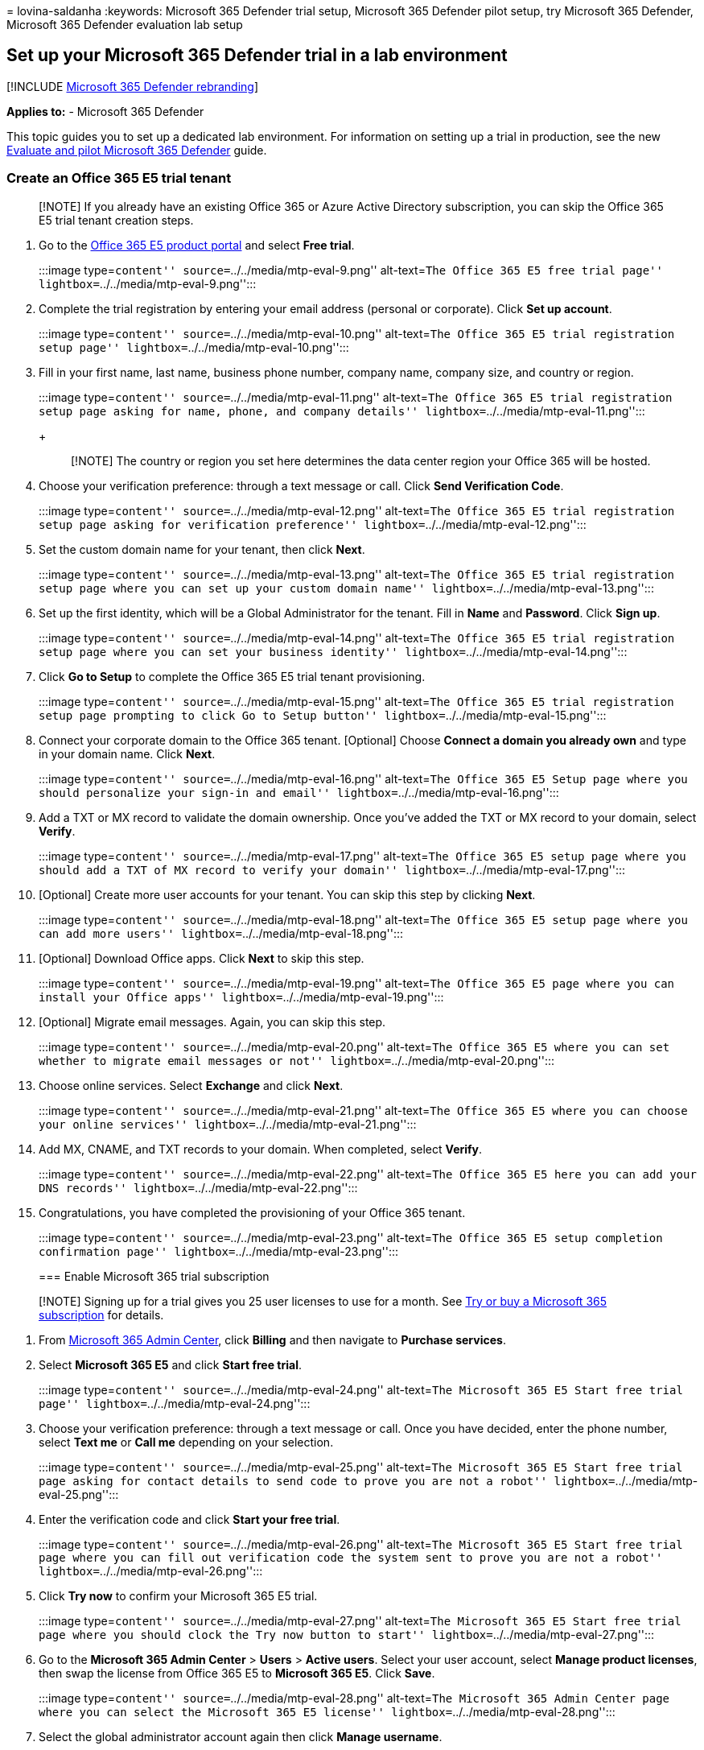 = 
lovina-saldanha
:keywords: Microsoft 365 Defender trial setup, Microsoft 365 Defender
pilot setup, try Microsoft 365 Defender, Microsoft 365 Defender
evaluation lab setup

== Set up your Microsoft 365 Defender trial in a lab environment

{empty}[!INCLUDE link:../includes/microsoft-defender.md[Microsoft 365
Defender rebranding]]

*Applies to:* - Microsoft 365 Defender

This topic guides you to set up a dedicated lab environment. For
information on setting up a trial in production, see the new
link:eval-overview.md[Evaluate and pilot Microsoft 365 Defender] guide.

=== Create an Office 365 E5 trial tenant

____
[!NOTE] If you already have an existing Office 365 or Azure Active
Directory subscription, you can skip the Office 365 E5 trial tenant
creation steps.
____

[arabic]
. Go to the
https://www.microsoft.com/microsoft-365/business/office-365-enterprise-e5-business-software?activetab=pivot%3aoverviewtab[Office
365 E5 product portal] and select *Free trial*.
+
:::image type=``content'' source=``../../media/mtp-eval-9.png''
alt-text=``The Office 365 E5 free trial page''
lightbox=``../../media/mtp-eval-9.png'':::
. Complete the trial registration by entering your email address
(personal or corporate). Click *Set up account*.
+
:::image type=``content'' source=``../../media/mtp-eval-10.png''
alt-text=``The Office 365 E5 trial registration setup page''
lightbox=``../../media/mtp-eval-10.png'':::
. Fill in your first name, last name, business phone number, company
name, company size, and country or region.
+
:::image type=``content'' source=``../../media/mtp-eval-11.png''
alt-text=``The Office 365 E5 trial registration setup page asking for
name, phone, and company details''
lightbox=``../../media/mtp-eval-11.png'':::
+
____
[!NOTE] The country or region you set here determines the data center
region your Office 365 will be hosted.
____
. Choose your verification preference: through a text message or call.
Click *Send Verification Code*.
+
:::image type=``content'' source=``../../media/mtp-eval-12.png''
alt-text=``The Office 365 E5 trial registration setup page asking for
verification preference'' lightbox=``../../media/mtp-eval-12.png'':::
. Set the custom domain name for your tenant, then click *Next*.
+
:::image type=``content'' source=``../../media/mtp-eval-13.png''
alt-text=``The Office 365 E5 trial registration setup page where you can
set up your custom domain name''
lightbox=``../../media/mtp-eval-13.png'':::
. Set up the first identity, which will be a Global Administrator for
the tenant. Fill in *Name* and *Password*. Click *Sign up*.
+
:::image type=``content'' source=``../../media/mtp-eval-14.png''
alt-text=``The Office 365 E5 trial registration setup page where you can
set your business identity'' lightbox=``../../media/mtp-eval-14.png'':::
. Click *Go to Setup* to complete the Office 365 E5 trial tenant
provisioning.
+
:::image type=``content'' source=``../../media/mtp-eval-15.png''
alt-text=``The Office 365 E5 trial registration setup page prompting to
click Go to Setup button'' lightbox=``../../media/mtp-eval-15.png'':::
. Connect your corporate domain to the Office 365 tenant. [Optional]
Choose *Connect a domain you already own* and type in your domain name.
Click *Next*.
+
:::image type=``content'' source=``../../media/mtp-eval-16.png''
alt-text=``The Office 365 E5 Setup page where you should personalize
your sign-in and email'' lightbox=``../../media/mtp-eval-16.png'':::
. Add a TXT or MX record to validate the domain ownership. Once you’ve
added the TXT or MX record to your domain, select *Verify*.
+
:::image type=``content'' source=``../../media/mtp-eval-17.png''
alt-text=``The Office 365 E5 setup page where you should add a TXT of MX
record to verify your domain''
lightbox=``../../media/mtp-eval-17.png'':::
. [Optional] Create more user accounts for your tenant. You can skip
this step by clicking *Next*.
+
:::image type=``content'' source=``../../media/mtp-eval-18.png''
alt-text=``The Office 365 E5 setup page where you can add more users''
lightbox=``../../media/mtp-eval-18.png'':::
. [Optional] Download Office apps. Click *Next* to skip this step.
+
:::image type=``content'' source=``../../media/mtp-eval-19.png''
alt-text=``The Office 365 E5 page where you can install your Office
apps'' lightbox=``../../media/mtp-eval-19.png'':::
. [Optional] Migrate email messages. Again, you can skip this step.
+
:::image type=``content'' source=``../../media/mtp-eval-20.png''
alt-text=``The Office 365 E5 where you can set whether to migrate email
messages or not'' lightbox=``../../media/mtp-eval-20.png'':::
. Choose online services. Select *Exchange* and click *Next*.
+
:::image type=``content'' source=``../../media/mtp-eval-21.png''
alt-text=``The Office 365 E5 where you can choose your online services''
lightbox=``../../media/mtp-eval-21.png'':::
. Add MX, CNAME, and TXT records to your domain. When completed, select
*Verify*.
+
:::image type=``content'' source=``../../media/mtp-eval-22.png''
alt-text=``The Office 365 E5 here you can add your DNS records''
lightbox=``../../media/mtp-eval-22.png'':::
. Congratulations, you have completed the provisioning of your Office
365 tenant.
+
:::image type=``content'' source=``../../media/mtp-eval-23.png''
alt-text=``The Office 365 E5 setup completion confirmation page''
lightbox=``../../media/mtp-eval-23.png'':::

=== Enable Microsoft 365 trial subscription

____
[!NOTE] Signing up for a trial gives you 25 user licenses to use for a
month. See link:../../commerce/try-or-buy-microsoft-365.md[Try or buy a
Microsoft 365 subscription] for details.
____

[arabic]
. From https://admin.microsoft.com/[Microsoft 365 Admin Center], click
*Billing* and then navigate to *Purchase services*.
. Select *Microsoft 365 E5* and click *Start free trial*.
+
:::image type=``content'' source=``../../media/mtp-eval-24.png''
alt-text=``The Microsoft 365 E5 Start free trial page''
lightbox=``../../media/mtp-eval-24.png'':::
. Choose your verification preference: through a text message or call.
Once you have decided, enter the phone number, select *Text me* or *Call
me* depending on your selection.
+
:::image type=``content'' source=``../../media/mtp-eval-25.png''
alt-text=``The Microsoft 365 E5 Start free trial page asking for contact
details to send code to prove you are not a robot''
lightbox=``../../media/mtp-eval-25.png'':::
. Enter the verification code and click *Start your free trial*.
+
:::image type=``content'' source=``../../media/mtp-eval-26.png''
alt-text=``The Microsoft 365 E5 Start free trial page where you can fill
out verification code the system sent to prove you are not a robot''
lightbox=``../../media/mtp-eval-26.png'':::
. Click *Try now* to confirm your Microsoft 365 E5 trial.
+
:::image type=``content'' source=``../../media/mtp-eval-27.png''
alt-text=``The Microsoft 365 E5 Start free trial page where you should
clock the Try now button to start''
lightbox=``../../media/mtp-eval-27.png'':::
. Go to the *Microsoft 365 Admin Center* > *Users* > *Active users*.
Select your user account, select *Manage product licenses*, then swap
the license from Office 365 E5 to *Microsoft 365 E5*. Click *Save*.
+
:::image type=``content'' source=``../../media/mtp-eval-28.png''
alt-text=``The Microsoft 365 Admin Center page where you can select the
Microsoft 365 E5 license'' lightbox=``../../media/mtp-eval-28.png'':::
. Select the global administrator account again then click *Manage
username*.
+
:::image type=``content'' source=``../../media/mtp-eval-29.png''
alt-text=``The Microsoft 365 Admin Center page where you can select
Account and Manage username''
lightbox=``../../media/mtp-eval-29.png'':::
. [Optional] Change the domain from _onmicrosoft.com_ to your own
domain—depending on what you chose on the previous steps. Click *Save
changes*.
+
:::image type=``content'' source=``../../media/mtp-eval-30.png''
alt-text=``The Microsoft 365 Admin Center page where you can change your
domain preference'' lightbox=``../../media/mtp-eval-30.png'':::

=== Next step

[width="100%",cols="<58%,<42%",options="header",]
|===
|link:config-m365d-eval.md[Phase 3: Configure & Onboard] |Configure each
Microsoft 365 Defender pillar for your Microsoft 365 Defender trial lab
or pilot environment and onboard your endpoints.
|===

